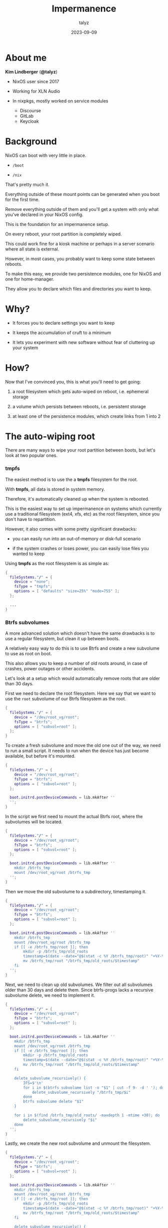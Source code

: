 #+TITLE: Impermanence
#+AUTHOR: talyz
#+DATE: 2023-09-09
#+OPTIONS: timestamp:nil toc:nil num:nil
#+REVEAL_INIT_OPTIONS: width: "75%", height: "100%", slideNumber:false
#+REVEAL_PLUGINS: (highlight)
#+REVEAL_THEME: blood
#+REVEAL_EXTRA_CSS: ./local.css
#+REVEAL_DEFAULT_FRAG_STYLE: appear

* About me
  :PROPERTIES:
  :REVEAL_EXTRA_ATTR: hide
  :END:

  *Kim Lindberger* (*@talyz*)

  #+REVEAL_HTML: <div class="about">
  [[./cat.jpeg]]
  #+ATTR_REVEAL: :frag (t)
  - NixOS user since 2017
  - Working for XLN Audio
  - In nixpkgs, mostly worked on service modules
    #+ATTR_REVEAL: :frag (t)
    - Discourse
    - GitLab
    - Keycloak
  #+REVEAL_HTML: </div>

* Background
  :PROPERTIES:
  :REVEAL_EXTRA_ATTR: hide
  :END:

  NixOS can boot with very little in place.

  #+ATTR_REVEAL: :frag (t)
  - ~/boot~

  - ~/nix~

  #+ATTR_REVEAL: :frag (t)
  That's pretty much it.

  #+ATTR_REVEAL: :frag (t)
  Everything outside of these mount points can be generated when you
  boot for the first time.

  #+ATTR_REVEAL: :frag (t)
  Remove everything outside of them and you'll get a system with only
  what you've declared in your NixOS config.

  #+REVEAL: split

  This is the foundation for an impermanence setup.

  #+ATTR_REVEAL: :frag (t)
  On every reboot, your root partition is completely wiped.

  #+ATTR_REVEAL: :frag (t)
  This could work fine for a kiosk machine or perhaps in a server
  scenario where all state is external.

  #+ATTR_REVEAL: :frag (t)
  However, in most cases, you probably want to keep some state between
  reboots.

  #+ATTR_REVEAL: :frag (t)
  To make this easy, we provide two persistence modules, one for NixOS
  and one for home-manager.

  #+ATTR_REVEAL: :frag (t)
  They allow you to declare which files and directories you want to
  keep.

* Why?

  #+ATTR_REVEAL: :frag (t)
  - It forces you to declare settings you want to keep

  - It keeps the accumulation of cruft to a minimum

  - It lets you experiment with new software without fear of
    cluttering up your system

* How?

  Now that I've convinced you, this is what you'll need to get going:

  #+ATTR_REVEAL: :frag (t)
  1. a root filesystem which gets auto-wiped on reboot, i.e. ephemeral
     storage

  2. a volume which persists between reboots, i.e. persistent storage

  3. at least one of the persistence modules, which create links from
     1 into 2

* The auto-wiping root

  There are many ways to wipe your root partition between boots, but
  let's look at two popular ones.

*** tmpfs

    The easiest method is to use the a *tmpfs* filesystem for the
    root.

    #+ATTR_REVEAL: :frag (t)
    With *tmpfs*, all data is stored in system memory.

    #+ATTR_REVEAL: :frag (t)
    Therefore, it's automatically cleaned up when the system is
    rebooted.

    #+ATTR_REVEAL: :frag (t)
    This is the easiest way to set up impermanence on systems which
    currently use a traditional filesystem (ext4, xfs, etc) as the
    root filesystem, since you don't have to repartition.

    #+ATTR_REVEAL: :frag (t)
    However, it also comes with some pretty significant drawbacks:

    #+ATTR_REVEAL: :frag (t)
    - you can easily run into an out-of-memory or disk-full scenario

    - if the system crashes or loses power, you can easily lose files
      you wanted to keep

    #+REVEAL: split

    Using *tmpfs* as the root filesystem is as simple as:

    #+begin_src nix
      {
        fileSystems."/" = {
          device = "none";
          fsType = "tmpfs";
          options = [ "defaults" "size=25%" "mode=755" ];
        };

        ...
      }
    #+end_src

*** Btrfs subvolumes
    :PROPERTIES:
    :REVEAL_EXTRA_ATTR: data-auto-animate
    :END:

    A more advanced solution which doesn't have the same drawbacks is
    to use a regular filesystem, but clean it up between boots.

    #+ATTR_REVEAL: :frag (t)
    A relatively easy way to do this is to use Btrfs and create a new
    subvolume to use as root on boot.

    #+ATTR_REVEAL: :frag (t)
    This also allows you to keep a number of old roots around, in case
    of crashes, power outages or other accidents.

    #+ATTR_REVEAL: :frag (t)
    Let's look at a setup which would automatically remove roots that
    are older than 30 days.

    #+REVEAL: split

    First we need to declare the root filesystem. Here we say that we
    want to use the ~root~ subvolume of our Btrfs filesystem as the
    root.

    #+ATTR_REVEAL: :data_id code
    #+ATTR_REVEAL: :code_attribs data-line-numbers
    #+begin_src nix
      {
        fileSystems."/" = {
          device = "/dev/root_vg/root";
          fsType = "btrfs";
          options = [ "subvol=root" ];
        };
      }
    #+end_src

    #+REVEAL: split

    To create a fresh subvolume and move the old one out of the way,
    we need to run a small script. It needs to run when the device has
    just become available, but before it's mounted.

    #+ATTR_REVEAL: :data_id code
    #+ATTR_REVEAL: :code_attribs data-line-numbers
    #+begin_src nix
      {
        fileSystems."/" = {
          device = "/dev/root_vg/root";
          fsType = "btrfs";
          options = [ "subvol=root" ];
        };

        boot.initrd.postDeviceCommands = lib.mkAfter ''
        '';
      }
    #+end_src

    #+REVEAL: split

    In the script we first need to mount the actual Btrfs root, where
    the subvolumes will be located.

    #+ATTR_REVEAL: :data_id code
    #+ATTR_REVEAL: :code_attribs data-line-numbers
    #+begin_src nix
      {
        fileSystems."/" = {
          device = "/dev/root_vg/root";
          fsType = "btrfs";
          options = [ "subvol=root" ];
        };

        boot.initrd.postDeviceCommands = lib.mkAfter ''
          mkdir /btrfs_tmp
          mount /dev/root_vg/root /btrfs_tmp
        '';
      }
    #+end_src

    #+REVEAL: split

    Then we move the old subvolume to a subdirectory, timestamping it.

    #+ATTR_REVEAL: :data_id code
    #+ATTR_REVEAL: :code_attribs data-line-numbers
    #+begin_src nix
      {
        fileSystems."/" = {
          device = "/dev/root_vg/root";
          fsType = "btrfs";
          options = [ "subvol=root" ];
        };

        boot.initrd.postDeviceCommands = lib.mkAfter ''
          mkdir /btrfs_tmp
          mount /dev/root_vg/root /btrfs_tmp
          if [[ -e /btrfs_tmp/root ]]; then
              mkdir -p /btrfs_tmp/old_roots
              timestamp=$(date --date="@$(stat -c %Y /btrfs_tmp/root)" "+%Y-%m-%-d_%H:%M:%S")
              mv /btrfs_tmp/root "/btrfs_tmp/old_roots/$timestamp"
          fi
        '';
      }
    #+end_src

    #+REVEAL: split

    Next, we need to clean up old subvolumes. We filter out all
    subvolumes older than 30 days and delete them. Since btrfs-progs
    lacks a recursive subvolume delete, we need to implement it.

    #+ATTR_REVEAL: :data_id code
    #+ATTR_REVEAL: :code_attribs data-line-numbers
    #+begin_src nix
      {
        fileSystems."/" = {
          device = "/dev/root_vg/root";
          fsType = "btrfs";
          options = [ "subvol=root" ];
        };

        boot.initrd.postDeviceCommands = lib.mkAfter ''
          mkdir /btrfs_tmp
          mount /dev/root_vg/root /btrfs_tmp
          if [[ -e /btrfs_tmp/root ]]; then
              mkdir -p /btrfs_tmp/old_roots
              timestamp=$(date --date="@$(stat -c %Y /btrfs_tmp/root)" "+%Y-%m-%-d_%H:%M:%S")
              mv /btrfs_tmp/root "/btrfs_tmp/old_roots/$timestamp"
          fi

          delete_subvolume_recursively() {
              IFS=$'\n'
              for i in $(btrfs subvolume list -o "$1" | cut -f 9- -d ' '); do
                  delete_subvolume_recursively "/btrfs_tmp/$i"
              done
              btrfs subvolume delete "$1"
          }

          for i in $(find /btrfs_tmp/old_roots/ -maxdepth 1 -mtime +30); do
              delete_subvolume_recursively "$i"
          done
        '';
      }
    #+end_src

    #+REVEAL: split

    Lastly, we create the new root subvolume and unmount the
    filesystem.

    #+ATTR_REVEAL: :data_id code
    #+ATTR_REVEAL: :code_attribs data-line-numbers
    #+begin_src nix
      {
        fileSystems."/" = {
          device = "/dev/root_vg/root";
          fsType = "btrfs";
          options = [ "subvol=root" ];
        };

        boot.initrd.postDeviceCommands = lib.mkAfter ''
          mkdir /btrfs_tmp
          mount /dev/root_vg/root /btrfs_tmp
          if [[ -e /btrfs_tmp/root ]]; then
              mkdir -p /btrfs_tmp/old_roots
              timestamp=$(date --date="@$(stat -c %Y /btrfs_tmp/root)" "+%Y-%m-%-d_%H:%M:%S")
              mv /btrfs_tmp/root "/btrfs_tmp/old_roots/$timestamp"
          fi

          delete_subvolume_recursively() {
              IFS=$'\n'
              for i in $(btrfs subvolume list -o "$1" | cut -f 9- -d ' '); do
                  delete_subvolume_recursively "/btrfs_tmp/$i"
              done
              btrfs subvolume delete "$1"
          }

          for i in $(find /btrfs_tmp/old_roots/ -maxdepth 1 -mtime +30); do
              delete_subvolume_recursively "$i"
          done

          btrfs subvolume create /btrfs_tmp/root
          umount /btrfs_tmp
        '';
      }
    #+end_src

* The persistent volume

  Finishing off the file system setup, we need at least one persistent
  volume to store the state we want to keep.

  #+begin_src nix
    {
      fileSystems."/persistent" = {
        device = "/dev/root_vg/root";
        neededForBoot = true;
        fsType = "btrfs";
        options = [ "subvol=persistent" ];
      };

      fileSystems."/nix" = {
        device = "/dev/root_vg/root";
        fsType = "btrfs";
        options = [ "subvol=nix" ];
      };

      fileSystems."/boot" = {
        device = "/dev/disk/by-uuid/XXXX-XXXX";
        fsType = "vfat";
      };
    }
  #+end_src


* The persistence modules

  Now we have both ephemeral and persistent storage set up, but we
  need some way to make the files we want to store in the persistent
  storage appear in the ephemeral storage.

  #+ATTR_REVEAL: :frag (t)
  This is what the persistence modules help us with.

  #+ATTR_REVEAL: :frag (t)
  They provide an interface to declare which files and directories you
  want to persist. For those files and directories they set up bind
  mounts or links at runtime.

*** NixOS
    :PROPERTIES:
    :REVEAL_EXTRA_ATTR: data-auto-animate
    :END:

    To use the module, import it into your configuration with

    #+begin_src nix
      {
        imports = [ /path/to/impermanence/nixos.nix ];
      }
    #+end_src

    or use the provided ~nixosModules.impermanence~ flake output.

    #+ATTR_REVEAL: :frag (t)
    This adds the ~environment.persistence~ option. To understand it,
    let's look at an example.

    #+REVEAL: split

    ~environment.persistence~ is an attribute set of submodules, each
    corresponding to a path to persistent storage. Under this path is
    where your files and directories will be stored.

    #+ATTR_REVEAL: :data_id code
    #+ATTR_REVEAL: :code_attribs data-line-numbers
    #+begin_src nix
      {
        environment.persistence."/persistent" = {
        };
      }
    #+end_src

    #+REVEAL: split

    It's common to only have one, but it can be useful to have
    more. If you want to take backups of only some files, for example.

    #+ATTR_REVEAL: :data_id code
    #+ATTR_REVEAL: :code_attribs data-line-numbers
    #+begin_src nix
      {
        environment.persistence."/persistent/main" = {
        };
        environment.persistence."/persistent/backup" = {
        };
      }
    #+end_src

    #+REVEAL: split

    You can also give them friendlier names and declare the persistent
    storage paths through the ~persistentStoragePath~ option.

    #+ATTR_REVEAL: :data_id code
    #+ATTR_REVEAL: :code_attribs data-line-numbers
    #+begin_src nix
      {
        environment.persistence.main = {
          persistentStoragePath = "/persistent/main";
        };
        environment.persistence.backup = {
          persistentStoragePath = "/persistent/backup";
        };
      }
    #+end_src

    #+REVEAL: split

    But for simplicity's sake, let's just look at one path.

    #+ATTR_REVEAL: :data_id code
    #+ATTR_REVEAL: :code_attribs data-line-numbers
    #+begin_src nix
      {
        environment.persistence.main = {
          persistentStoragePath = "/persistent";
        };
      }
    #+end_src

    #+REVEAL: split

    The directories you want to keep should be declared with the
    ~directories~ option.

    #+ATTR_REVEAL: :data_id code
    #+ATTR_REVEAL: :code_attribs data-line-numbers
    #+begin_src nix
      {
        environment.persistence.main = {
          persistentStoragePath = "/persistent";
          directories = [
            "/var/log"
            "/var/lib/bluetooth"
            "/var/lib/nixos"
          ];
        };
      }
    #+end_src

    The paths are relative to the root. In the example, the path to
    the real ~/var/log~ directory will be ~/persistent/var/log~.

    #+REVEAL: split

    Files are listed separately, but work the same way.

    #+ATTR_REVEAL: :data_id code
    #+ATTR_REVEAL: :code_attribs data-line-numbers
    #+begin_src nix
      {
        environment.persistence.main = {
          persistentStoragePath = "/persistent";
          directories = [
            "/var/log"
            "/var/lib/bluetooth"
            "/var/lib/nixos"
          ];
          files = [
            "/etc/machine-id"
          ];
        };
      }
    #+end_src

    #+REVEAL: split

    If either the target or the source directory doesn't exist, it
    will be created.

    #+ATTR_REVEAL: :data_id code
    #+ATTR_REVEAL: :code_attribs data-line-numbers
    #+begin_src nix
      {
        environment.persistence.main = {
          persistentStoragePath = "/persistent";
          directories = [
            "/var/log"
            "/var/lib/bluetooth"
            "/var/lib/nixos"
            { directory = "/var/lib/colord"; user = "colord"; group = "colord"; }
          ];
          files = [
            "/etc/machine-id"
            { file = "/var/keys/secret_file"; parentDirectory = { mode = "u=rwx,g=,o="; }; }
          ];
        };
      }
    #+end_src

    If needed, you can declare the permissions and ownership the
    directory should be created with if it doesn't already exist.

    For files, you can declare their parent directory permissions.

    #+REVEAL: split

    For files and directories in a user's home directory, there's a
    separate option: ~users.<username>~.

    The suboptions ~directories~ and ~files~ work the same way as the main
    ones, but paths are relative to the user's home directory and
    default permissions and ownership is adjusted to match the user.

    #+ATTR_REVEAL: :data_id code
    #+ATTR_REVEAL: :code_attribs data-line-numbers
    #+begin_src nix
      {
        environment.persistence.main = {
          persistentStoragePath = "/persistent";
          directories = [
            "/var/log"
            "/var/lib/bluetooth"
            "/var/lib/nixos"
            { directory = "/var/lib/colord"; user = "colord"; group = "colord"; }
          ];
          files = [
            "/etc/machine-id"
            { file = "/var/keys/secret_file"; parentDirectory = { mode = "u=rwx,g=,o="; }; }
          ];
          users.talyz = {
            directories = [
              "Downloads"
              "Documents"
              { directory = ".gnupg"; mode = "0700"; }
              ".local/share/direnv"
            ];
            files = [
              ".screenrc"
            ];
          };
        };
      }
    #+end_src

*** home-manager

    As an alternative to using the
    ~environment.persistence.<path>.users.<username>~ option, there's
    also a ~home-manager~ module.

    #+ATTR_REVEAL: :frag (t)

    #+REVEAL: split

    The usage is almost identical to the NixOS module, so I won't
    go into much more detail, but here's a simple example.

    #+begin_src nix
      {
        home.persistence."/persistent/home/talyz" = {
          directories = [
            "Downloads"
            "Pictures"
            "Documents"
            ".gnupg"
            ".ssh"
            ".local/share/keyrings"
          ];
          files = [
            ".screenrc"
          ];
          allowOther = true;
        };
      }
    #+end_src

*** Technical details
    :PROPERTIES:
    :REVEAL_EXTRA_ATTR: hide
    :END:

    For each declared item, the modules do the following:

    #+ATTR_REVEAL: :frag (t)
    - Create missing directories and parent directories in persistent
      storage

    - Clone the parent directory structure with permissions and
      ownership from persistent storage to ephemeral storage

    - Bind mount the item into ephemeral storage

    - For non-existent files, symlinks are set up instead of bind
      mounts
      #+ATTR_REVEAL: :frag (t)
      - Bind mounts are almost always preferable to symlinks when
        available, except they can't point to non-existent files.

    #+REVEAL: split

    The modules aim to always provide the best non-destructive
    behavior and to require as little configuration as possible.

* Contact & Links
  :PROPERTIES:
  :REVEAL_EXTRA_ATTR: hide
  :END:

  #+REVEAL_HTML: <div class="contact-link">
  #+REVEAL_HTML: <p class="contact-link-title">GitHub</p>
  #+REVEAL_HTML: <p class="contact-link-link">https://github.com/nix-community/impermanence</p>
  #+REVEAL_HTML: <div id="https://github.com/nix-community/impermanence" class="qrcode"></div>
  #+REVEAL_HTML: </div>
  #+REVEAL_HTML: <div class="contact-link">
  #+REVEAL_HTML: <p class="contact-link-title">Matrix</p>
  #+REVEAL_HTML: <p class="contact-link-link">https://matrix.to/#/#impermanence:nixos.org</p>
  #+REVEAL_HTML: <div id="https://matrix.to/#/#impermanence:nixos.org" class="qrcode"></div>
  #+REVEAL_HTML: </div>
  nix build github:talyz/presentations#impermanence-nixcon-2023
